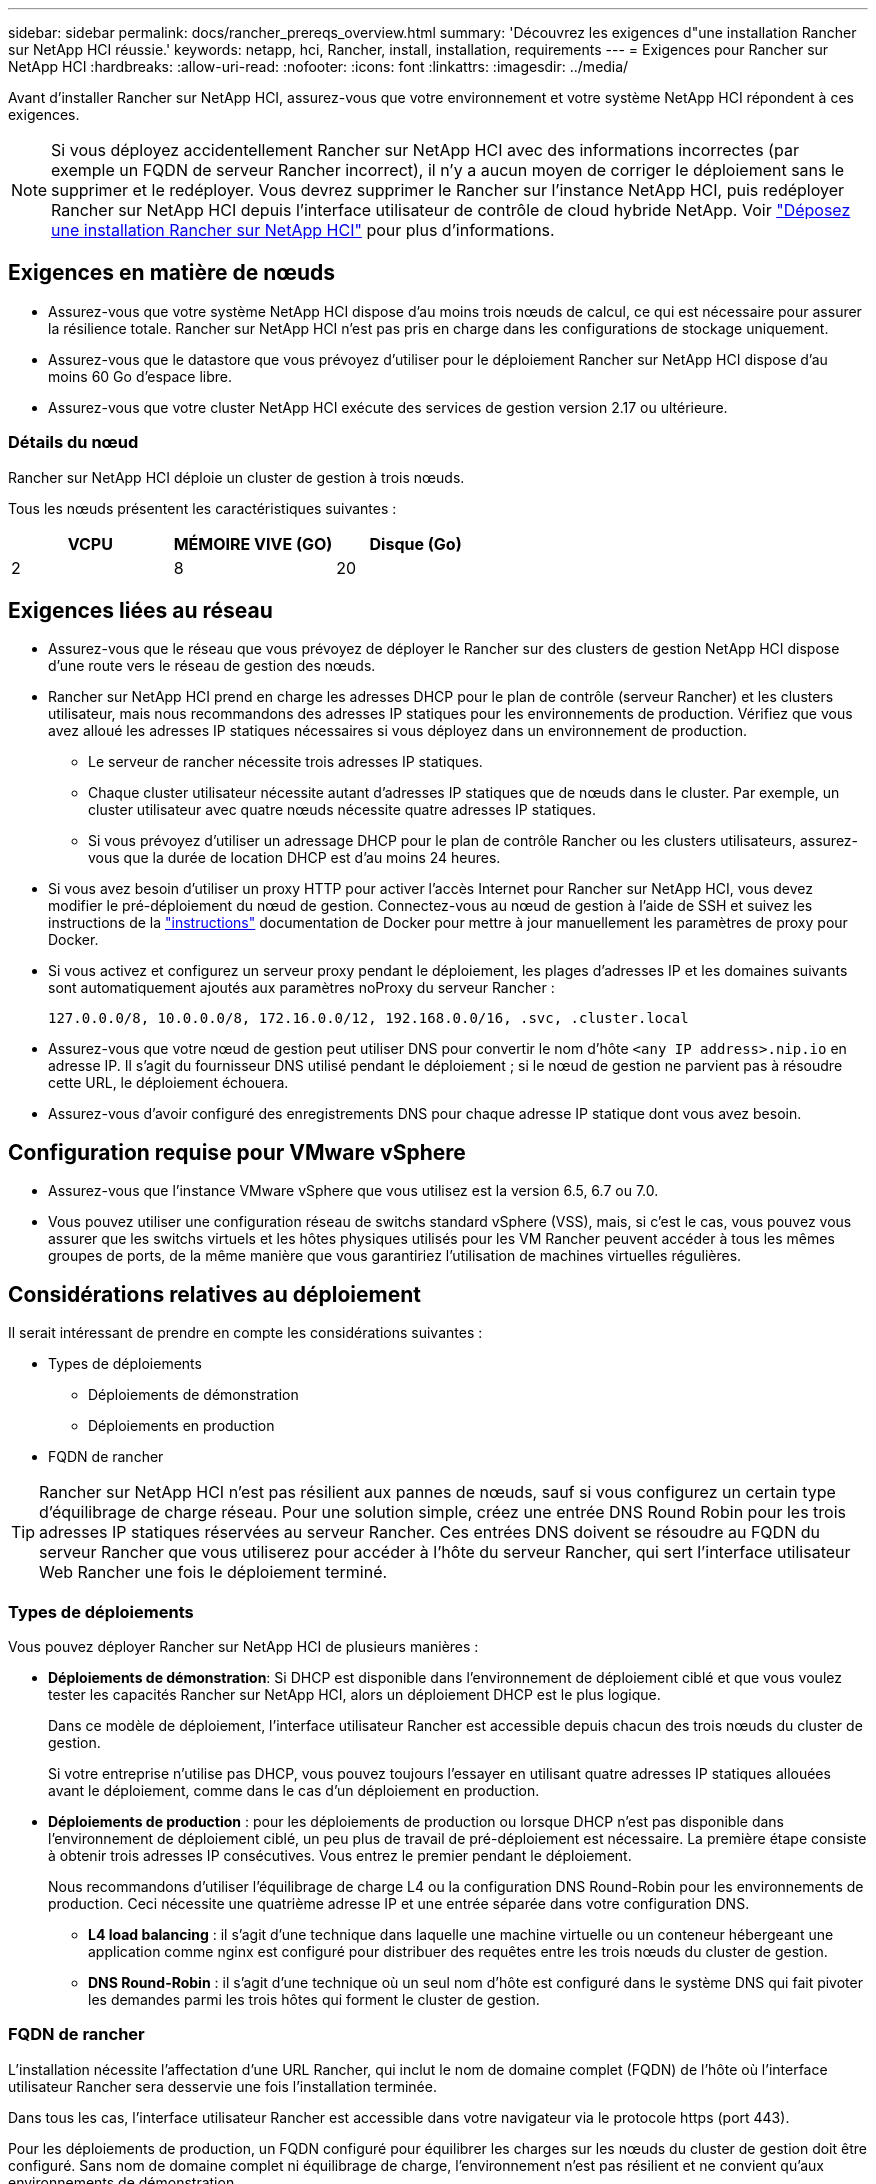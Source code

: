 ---
sidebar: sidebar 
permalink: docs/rancher_prereqs_overview.html 
summary: 'Découvrez les exigences d"une installation Rancher sur NetApp HCI réussie.' 
keywords: netapp, hci, Rancher, install, installation, requirements 
---
= Exigences pour Rancher sur NetApp HCI
:hardbreaks:
:allow-uri-read: 
:nofooter: 
:icons: font
:linkattrs: 
:imagesdir: ../media/


[role="lead"]
Avant d'installer Rancher sur NetApp HCI, assurez-vous que votre environnement et votre système NetApp HCI répondent à ces exigences.


NOTE: Si vous déployez accidentellement Rancher sur NetApp HCI avec des informations incorrectes (par exemple un FQDN de serveur Rancher incorrect), il n'y a aucun moyen de corriger le déploiement sans le supprimer et le redéployer. Vous devrez supprimer le Rancher sur l'instance NetApp HCI, puis redéployer Rancher sur NetApp HCI depuis l'interface utilisateur de contrôle de cloud hybride NetApp. Voir link:task_rancher_remove_deployment.html["Déposez une installation Rancher sur NetApp HCI"] pour plus d'informations.



== Exigences en matière de nœuds

* Assurez-vous que votre système NetApp HCI dispose d'au moins trois nœuds de calcul, ce qui est nécessaire pour assurer la résilience totale. Rancher sur NetApp HCI n'est pas pris en charge dans les configurations de stockage uniquement.
* Assurez-vous que le datastore que vous prévoyez d'utiliser pour le déploiement Rancher sur NetApp HCI dispose d'au moins 60 Go d'espace libre.
* Assurez-vous que votre cluster NetApp HCI exécute des services de gestion version 2.17 ou ultérieure.




=== Détails du nœud

Rancher sur NetApp HCI déploie un cluster de gestion à trois nœuds.

Tous les nœuds présentent les caractéristiques suivantes :

[cols="15,15, 15"]
|===
| VCPU | MÉMOIRE VIVE (GO) | Disque (Go) 


| 2 | 8 | 20 
|===


== Exigences liées au réseau

* Assurez-vous que le réseau que vous prévoyez de déployer le Rancher sur des clusters de gestion NetApp HCI dispose d'une route vers le réseau de gestion des nœuds.
* Rancher sur NetApp HCI prend en charge les adresses DHCP pour le plan de contrôle (serveur Rancher) et les clusters utilisateur, mais nous recommandons des adresses IP statiques pour les environnements de production. Vérifiez que vous avez alloué les adresses IP statiques nécessaires si vous déployez dans un environnement de production.
+
** Le serveur de rancher nécessite trois adresses IP statiques.
** Chaque cluster utilisateur nécessite autant d'adresses IP statiques que de nœuds dans le cluster. Par exemple, un cluster utilisateur avec quatre nœuds nécessite quatre adresses IP statiques.
** Si vous prévoyez d'utiliser un adressage DHCP pour le plan de contrôle Rancher ou les clusters utilisateurs, assurez-vous que la durée de location DHCP est d'au moins 24 heures.


* Si vous avez besoin d'utiliser un proxy HTTP pour activer l'accès Internet pour Rancher sur NetApp HCI, vous devez modifier le pré-déploiement du nœud de gestion. Connectez-vous au nœud de gestion à l'aide de SSH et suivez les instructions de la https://docs.docker.com/config/daemon/systemd/#httphttps-proxy["instructions"^] documentation de Docker pour mettre à jour manuellement les paramètres de proxy pour Docker.
* Si vous activez et configurez un serveur proxy pendant le déploiement, les plages d'adresses IP et les domaines suivants sont automatiquement ajoutés aux paramètres noProxy du serveur Rancher :
+
[listing]
----
127.0.0.0/8, 10.0.0.0/8, 172.16.0.0/12, 192.168.0.0/16, .svc, .cluster.local
----
* Assurez-vous que votre nœud de gestion peut utiliser DNS pour convertir le nom d'hôte `<any IP address>.nip.io` en adresse IP. Il s'agit du fournisseur DNS utilisé pendant le déploiement ; si le nœud de gestion ne parvient pas à résoudre cette URL, le déploiement échouera.
* Assurez-vous d'avoir configuré des enregistrements DNS pour chaque adresse IP statique dont vous avez besoin.




== Configuration requise pour VMware vSphere

* Assurez-vous que l'instance VMware vSphere que vous utilisez est la version 6.5, 6.7 ou 7.0.
* Vous pouvez utiliser une configuration réseau de switchs standard vSphere (VSS), mais, si c'est le cas, vous pouvez vous assurer que les switchs virtuels et les hôtes physiques utilisés pour les VM Rancher peuvent accéder à tous les mêmes groupes de ports, de la même manière que vous garantiriez l'utilisation de machines virtuelles régulières.




== Considérations relatives au déploiement

Il serait intéressant de prendre en compte les considérations suivantes :

* Types de déploiements
+
** Déploiements de démonstration
** Déploiements en production


* FQDN de rancher



TIP: Rancher sur NetApp HCI n'est pas résilient aux pannes de nœuds, sauf si vous configurez un certain type d'équilibrage de charge réseau. Pour une solution simple, créez une entrée DNS Round Robin pour les trois adresses IP statiques réservées au serveur Rancher. Ces entrées DNS doivent se résoudre au FQDN du serveur Rancher que vous utiliserez pour accéder à l'hôte du serveur Rancher, qui sert l'interface utilisateur Web Rancher une fois le déploiement terminé.



=== Types de déploiements

Vous pouvez déployer Rancher sur NetApp HCI de plusieurs manières :

* *Déploiements de démonstration*: Si DHCP est disponible dans l'environnement de déploiement ciblé et que vous voulez tester les capacités Rancher sur NetApp HCI, alors un déploiement DHCP est le plus logique.
+
Dans ce modèle de déploiement, l'interface utilisateur Rancher est accessible depuis chacun des trois nœuds du cluster de gestion.

+
Si votre entreprise n'utilise pas DHCP, vous pouvez toujours l'essayer en utilisant quatre adresses IP statiques allouées avant le déploiement, comme dans le cas d'un déploiement en production.

* *Déploiements de production* : pour les déploiements de production ou lorsque DHCP n'est pas disponible dans l'environnement de déploiement ciblé, un peu plus de travail de pré-déploiement est nécessaire. La première étape consiste à obtenir trois adresses IP consécutives. Vous entrez le premier pendant le déploiement.
+
Nous recommandons d'utiliser l'équilibrage de charge L4 ou la configuration DNS Round-Robin pour les environnements de production. Ceci nécessite une quatrième adresse IP et une entrée séparée dans votre configuration DNS.

+
** *L4 load balancing* : il s'agit d'une technique dans laquelle une machine virtuelle ou un conteneur hébergeant une application comme nginx est configuré pour distribuer des requêtes entre les trois nœuds du cluster de gestion.
** *DNS Round-Robin* : il s'agit d'une technique où un seul nom d'hôte est configuré dans le système DNS qui fait pivoter les demandes parmi les trois hôtes qui forment le cluster de gestion.






=== FQDN de rancher

L'installation nécessite l'affectation d'une URL Rancher, qui inclut le nom de domaine complet (FQDN) de l'hôte où l'interface utilisateur Rancher sera desservie une fois l'installation terminée.

Dans tous les cas, l'interface utilisateur Rancher est accessible dans votre navigateur via le protocole https (port 443).

Pour les déploiements de production, un FQDN configuré pour équilibrer les charges sur les nœuds du cluster de gestion doit être configuré. Sans nom de domaine complet ni équilibrage de charge, l'environnement n'est pas résilient et ne convient qu'aux environnements de démonstration.



== Ports requis

Assurez-vous que la liste des ports de la section « ports pour les nœuds de serveur Rancher sur RKE » de la section *nœuds Rancher* du système officiel https://rancher.com/docs/rancher/v2.x/en/installation/requirements/ports/#ports-for-rancher-server-nodes-on-rke["Documentation de l'éleveur"^] est ouverte dans votre configuration de pare-feu vers et depuis les nœuds exécutant le serveur Rancher.



== URL requises

Les URL suivantes doivent être accessibles depuis les hôtes où réside le plan de contrôle Rancher :

|===
| URL | Description 


| https://charts.jetstack.io/[] | Intégration Kubernetes 


| https://releases.rancher.com/server-charts/stable[] | Téléchargements de logiciels de rancher 


| https://entropy.ubuntu.com/[] | Service d'entropie Ubuntu pour la génération de nombres aléatoires 


| https://raw.githubusercontent.com/vmware/cloud-init-vmware-guestinfo/v1.3.1/install.sh[] | Ajouts d'invités VMware 


| https://download.docker.com/linux/ubuntu/gpg[] | Clé publique Docker Ubuntu GPG 


| https://download.docker.com/linux/ubuntu[] | Lien de téléchargement Docker 


| https://hub.docker.com/[] | Docker Hub pour le contrôle du cloud hybride NetApp 
|===